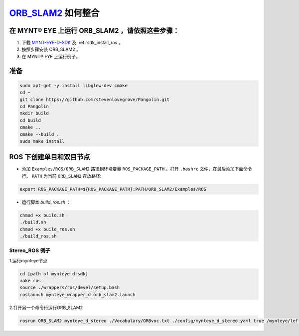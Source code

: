 .. _slam_orb_slam2:

`ORB_SLAM2 <https://github.com/raulmur/ORB_SLAM2>`_ 如何整合
==============================================================


在 MYNT® EYE 上运行 ORB_SLAM2 ，请依照这些步骤：
------------------------------------------------

1. 下载 `MYNT-EYE-D-SDK <https://github.com/slightech/MYNT-EYE-D-SDK.git>`_ 及 :ref:`sdk_install_ros`。
2. 按照步骤安装 ORB_SLAM2 。
3. 在 MYNT® EYE 上运行例子。

准备
-------

.. code-block:: bash

    sudo apt-get -y install libglew-dev cmake
    cd ~
    git clone https://github.com/stevenlovegrove/Pangolin.git
    cd Pangolin
    mkdir build
    cd build
    cmake ..
    cmake --build .
    sudo make install

ROS 下创建单目和双目节点
------------------------

* 添加 ``Examples/ROS/ORB_SLAM2`` 路径到环境变量 ``ROS_PACKAGE_PATH`` 。打开 ``.bashrc`` 文件，在最后添加下面命令行。 ``PATH`` 为当前 ``ORB_SLAM2`` 存放路径:

.. code-block:: bash

  export ROS_PACKAGE_PATH=${ROS_PACKAGE_PATH}:PATH/ORB_SLAM2/Examples/ROS

* 运行脚本 `build_ros.sh` ：

.. code-block:: bash

  chmod +x build.sh
  ./build.sh
  chmod +x build_ros.sh
  ./build_ros.sh


Stereo_ROS 例子
~~~~~~~~~~~~~~~~

1.运行mynteye节点

.. code-block:: bash

  cd [path of mynteye-d-sdk]
  make ros
  source ./wrappers/ros/devel/setup.bash
  roslaunch mynteye_wrapper_d orb_slam2.launch

2.打开另一个命令行运行ORB_SLAM2

.. code-block:: bash

  rosrun ORB_SLAM2 mynteye_d_stereo ./Vocabulary/ORBvoc.txt ./config/mynteye_d_stereo.yaml true /mynteye/left/image_mono /mynteye/right/image_mono
